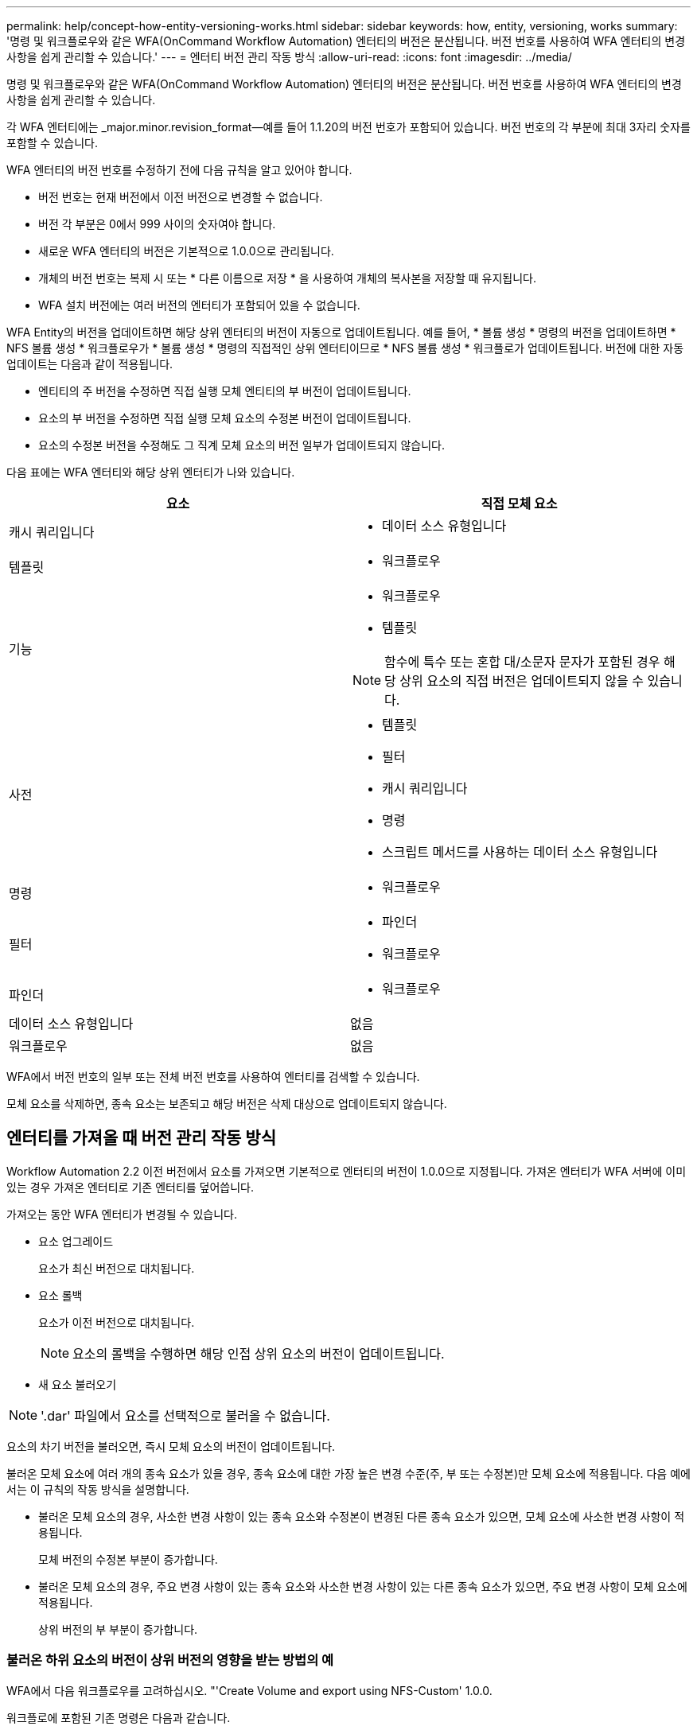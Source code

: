 ---
permalink: help/concept-how-entity-versioning-works.html 
sidebar: sidebar 
keywords: how, entity, versioning, works 
summary: '명령 및 워크플로우와 같은 WFA(OnCommand Workflow Automation) 엔터티의 버전은 분산됩니다. 버전 번호를 사용하여 WFA 엔터티의 변경 사항을 쉽게 관리할 수 있습니다.' 
---
= 엔터티 버전 관리 작동 방식
:allow-uri-read: 
:icons: font
:imagesdir: ../media/


[role="lead"]
명령 및 워크플로우와 같은 WFA(OnCommand Workflow Automation) 엔터티의 버전은 분산됩니다. 버전 번호를 사용하여 WFA 엔터티의 변경 사항을 쉽게 관리할 수 있습니다.

각 WFA 엔터티에는 _major.minor.revision_format--예를 들어 1.1.20의 버전 번호가 포함되어 있습니다. 버전 번호의 각 부분에 최대 3자리 숫자를 포함할 수 있습니다.

WFA 엔터티의 버전 번호를 수정하기 전에 다음 규칙을 알고 있어야 합니다.

* 버전 번호는 현재 버전에서 이전 버전으로 변경할 수 없습니다.
* 버전 각 부분은 0에서 999 사이의 숫자여야 합니다.
* 새로운 WFA 엔터티의 버전은 기본적으로 1.0.0으로 관리됩니다.
* 개체의 버전 번호는 복제 시 또는 * 다른 이름으로 저장 * 을 사용하여 개체의 복사본을 저장할 때 유지됩니다.
* WFA 설치 버전에는 여러 버전의 엔터티가 포함되어 있을 수 없습니다.


WFA Entity의 버전을 업데이트하면 해당 상위 엔터티의 버전이 자동으로 업데이트됩니다. 예를 들어, * 볼륨 생성 * 명령의 버전을 업데이트하면 * NFS 볼륨 생성 * 워크플로우가 * 볼륨 생성 * 명령의 직접적인 상위 엔터티이므로 * NFS 볼륨 생성 * 워크플로가 업데이트됩니다. 버전에 대한 자동 업데이트는 다음과 같이 적용됩니다.

* 엔티티의 주 버전을 수정하면 직접 실행 모체 엔티티의 부 버전이 업데이트됩니다.
* 요소의 부 버전을 수정하면 직접 실행 모체 요소의 수정본 버전이 업데이트됩니다.
* 요소의 수정본 버전을 수정해도 그 직계 모체 요소의 버전 일부가 업데이트되지 않습니다.


다음 표에는 WFA 엔터티와 해당 상위 엔터티가 나와 있습니다.

[cols="2*"]
|===
| 요소 | 직접 모체 요소 


 a| 
캐시 쿼리입니다
 a| 
* 데이터 소스 유형입니다




 a| 
템플릿
 a| 
* 워크플로우




 a| 
기능
 a| 
* 워크플로우
* 템플릿



NOTE: 함수에 특수 또는 혼합 대/소문자 문자가 포함된 경우 해당 상위 요소의 직접 버전은 업데이트되지 않을 수 있습니다.



 a| 
사전
 a| 
* 템플릿
* 필터
* 캐시 쿼리입니다
* 명령
* 스크립트 메서드를 사용하는 데이터 소스 유형입니다




 a| 
명령
 a| 
* 워크플로우




 a| 
필터
 a| 
* 파인더
* 워크플로우




 a| 
파인더
 a| 
* 워크플로우




 a| 
데이터 소스 유형입니다
 a| 
없음



 a| 
워크플로우
 a| 
없음

|===
WFA에서 버전 번호의 일부 또는 전체 버전 번호를 사용하여 엔터티를 검색할 수 있습니다.

모체 요소를 삭제하면, 종속 요소는 보존되고 해당 버전은 삭제 대상으로 업데이트되지 않습니다.



== 엔터티를 가져올 때 버전 관리 작동 방식

Workflow Automation 2.2 이전 버전에서 요소를 가져오면 기본적으로 엔터티의 버전이 1.0.0으로 지정됩니다. 가져온 엔터티가 WFA 서버에 이미 있는 경우 가져온 엔터티로 기존 엔터티를 덮어씁니다.

가져오는 동안 WFA 엔터티가 변경될 수 있습니다.

* 요소 업그레이드
+
요소가 최신 버전으로 대치됩니다.

* 요소 롤백
+
요소가 이전 버전으로 대치됩니다.

+

NOTE: 요소의 롤백을 수행하면 해당 인접 상위 요소의 버전이 업데이트됩니다.

* 새 요소 불러오기



NOTE: '.dar' 파일에서 요소를 선택적으로 불러올 수 없습니다.

요소의 차기 버전을 불러오면, 즉시 모체 요소의 버전이 업데이트됩니다.

불러온 모체 요소에 여러 개의 종속 요소가 있을 경우, 종속 요소에 대한 가장 높은 변경 수준(주, 부 또는 수정본)만 모체 요소에 적용됩니다. 다음 예에서는 이 규칙의 작동 방식을 설명합니다.

* 불러온 모체 요소의 경우, 사소한 변경 사항이 있는 종속 요소와 수정본이 변경된 다른 종속 요소가 있으면, 모체 요소에 사소한 변경 사항이 적용됩니다.
+
모체 버전의 수정본 부분이 증가합니다.

* 불러온 모체 요소의 경우, 주요 변경 사항이 있는 종속 요소와 사소한 변경 사항이 있는 다른 종속 요소가 있으면, 주요 변경 사항이 모체 요소에 적용됩니다.
+
상위 버전의 부 부분이 증가합니다.





=== 불러온 하위 요소의 버전이 상위 버전의 영향을 받는 방법의 예

WFA에서 다음 워크플로우를 고려하십시오. "'Create Volume and export using NFS-Custom' 1.0.0.

워크플로에 포함된 기존 명령은 다음과 같습니다.

* 수출정책 만들기-사용자 정의 1.0.0
* Create Volume - Custom" 1.0.0


가져올 .DAR 파일에 포함된 명령은 다음과 같습니다.

* 수출정책 만들기-사용자지정 1.1.0
* Create Volume - Custom" 2.0.0


이 .dar 파일을 가져오면 ""Create Volume and export using NFS-Custom""" 워크플로우의 부 버전이 1.1.0으로 증가합니다.
